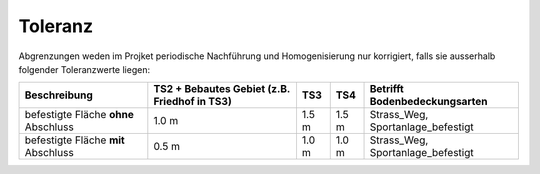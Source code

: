 Toleranz
========
Abgrenzungen weden im Projket periodische Nachführung und Homogenisierung nur korrigiert, falls sie ausserhalb folgender Toleranzwerte liegen:

+----------------------------+-----------------------+-----------+-----------+-----------------------------------------+
|Beschreibung                | TS2 + Bebautes Gebiet |    TS3    |    TS4    | Betrifft Bodenbedeckungsarten           |
|                            | (z.B. Friedhof in TS3)|           |           |                                         |
+============================+=======================+===========+===========+=========================================+
| befestigte Fläche **ohne** |          1.0 m        |   1.5 m   |   1.5 m   | Strass_Weg, Sportanlage_befestigt       |
| Abschluss                  |                       |           |           |                                         |
+----------------------------+-----------------------+-----------+-----------+-----------------------------------------+
| befestigte Fläche **mit**  |          0.5 m        |   1.0 m   |   1.0 m   | Strass_Weg, Sportanlage_befestigt       |
| Abschluss                  |                       |           |           |                                         | 
+----------------------------+-----------------------+-----------+-----------+-----------------------------------------+
